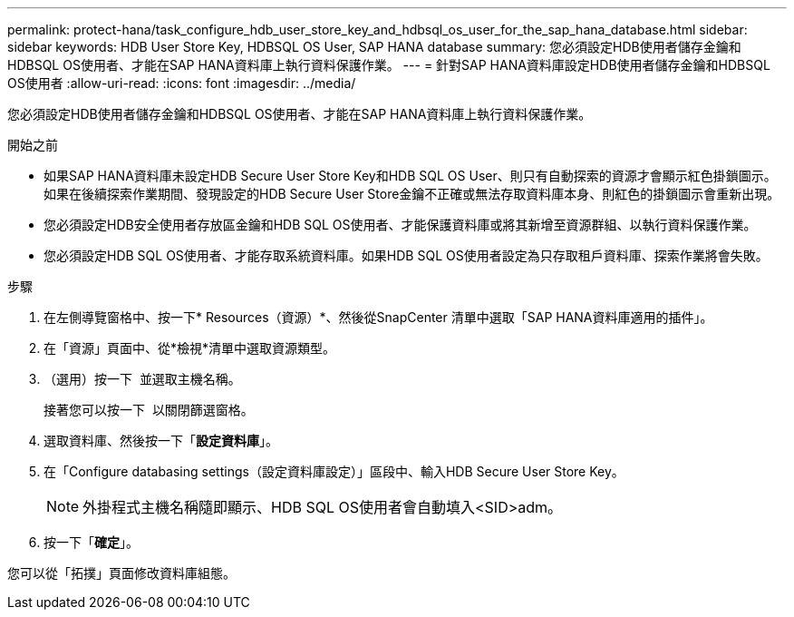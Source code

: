 ---
permalink: protect-hana/task_configure_hdb_user_store_key_and_hdbsql_os_user_for_the_sap_hana_database.html 
sidebar: sidebar 
keywords: HDB User Store Key, HDBSQL OS User, SAP HANA database 
summary: 您必須設定HDB使用者儲存金鑰和HDBSQL OS使用者、才能在SAP HANA資料庫上執行資料保護作業。 
---
= 針對SAP HANA資料庫設定HDB使用者儲存金鑰和HDBSQL OS使用者
:allow-uri-read: 
:icons: font
:imagesdir: ../media/


[role="lead"]
您必須設定HDB使用者儲存金鑰和HDBSQL OS使用者、才能在SAP HANA資料庫上執行資料保護作業。

.開始之前
* 如果SAP HANA資料庫未設定HDB Secure User Store Key和HDB SQL OS User、則只有自動探索的資源才會顯示紅色掛鎖圖示。如果在後續探索作業期間、發現設定的HDB Secure User Store金鑰不正確或無法存取資料庫本身、則紅色的掛鎖圖示會重新出現。
* 您必須設定HDB安全使用者存放區金鑰和HDB SQL OS使用者、才能保護資料庫或將其新增至資源群組、以執行資料保護作業。
* 您必須設定HDB SQL OS使用者、才能存取系統資料庫。如果HDB SQL OS使用者設定為只存取租戶資料庫、探索作業將會失敗。


.步驟
. 在左側導覽窗格中、按一下* Resources（資源）*、然後從SnapCenter 清單中選取「SAP HANA資料庫適用的插件」。
. 在「資源」頁面中、從*檢視*清單中選取資源類型。
. （選用）按一下 image:../media/filter_icon.png[""] 並選取主機名稱。
+
接著您可以按一下 image:../media/filter_icon.png[""] 以關閉篩選窗格。

. 選取資料庫、然後按一下「*設定資料庫*」。
. 在「Configure databasing settings（設定資料庫設定）」區段中、輸入HDB Secure User Store Key。
+

NOTE: 外掛程式主機名稱隨即顯示、HDB SQL OS使用者會自動填入<SID>adm。

. 按一下「*確定*」。


您可以從「拓撲」頁面修改資料庫組態。
